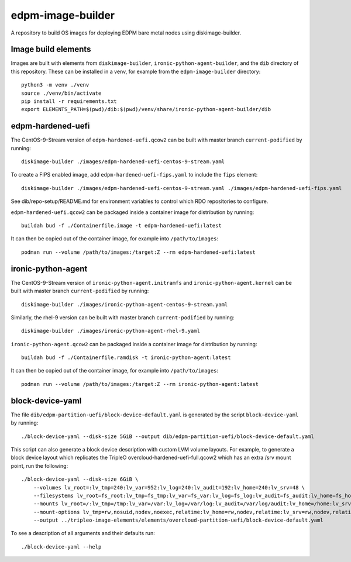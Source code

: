 ==================
edpm-image-builder
==================

A repository to build OS images for deploying EDPM bare metal nodes using
diskimage-builder.

Image build elements
--------------------

Images are built with elements from ``diskimage-builder``,
``ironic-python-agent-builder``, and the ``dib`` directory of this repository.
These can be installed in a venv, for example from the ``edpm-image-builder``
directory::

  python3 -m venv ./venv
  source ./venv/bin/activate
  pip install -r requirements.txt
  export ELEMENTS_PATH=$(pwd)/dib:$(pwd)/venv/share/ironic-python-agent-builder/dib

edpm-hardened-uefi
------------------

The CentOS-9-Stream version of ``edpm-hardened-uefi.qcow2`` can be built with
master branch ``current-podified`` by running::

    diskimage-builder ./images/edpm-hardened-uefi-centos-9-stream.yaml

To create a FIPS enabled image, add ``edpm-hardened-uefi-fips.yaml`` to
include the ``fips`` element::

    diskimage-builder ./images/edpm-hardened-uefi-centos-9-stream.yaml ./images/edpm-hardened-uefi-fips.yaml

See dib/repo-setup/README.md for environment variables to control which RDO
repositories to configure.

``edpm-hardened-uefi.qcow2`` can be packaged inside a container image for
distribution by running::

    buildah bud -f ./Containerfile.image -t edpm-hardened-uefi:latest

It can then be copied out of the container image, for example into
``/path/to/images``::

    podman run --volume /path/to/images:/target:Z --rm edpm-hardened-uefi:latest

ironic-python-agent
-------------------

The CentOS-9-Stream version of ``ironic-python-agent.initramfs`` and
``ironic-python-agent.kernel`` can be built with master branch
``current-podified`` by running::

    diskimage-builder ./images/ironic-python-agent-centos-9-stream.yaml

Similarly, the rhel-9 version can be built with master branch
``current-podified`` by running::

    diskimage-builder ./images/ironic-python-agent-rhel-9.yaml

``ironic-python-agent.qcow2`` can be packaged inside a container image for
distribution by running::

    buildah bud -f ./Containerfile.ramdisk -t ironic-python-agent:latest

It can then be copied out of the container image, for example into
``/path/to/images``::

    podman run --volume /path/to/images:/target:Z --rm ironic-python-agent:latest

block-device-yaml
-----------------

The file ``dib/edpm-partition-uefi/block-device-default.yaml`` is generated by
the script ``block-device-yaml`` by running::

    ./block-device-yaml --disk-size 5GiB --output dib/edpm-partition-uefi/block-device-default.yaml

This script can also generate a block device description with custom LVM volume
layouts. For example, to generate a block device layout which replicates the
TripleO overcloud-hardened-uefi-full.qcow2 which has an extra /srv mount point,
run the following::

    ./block-device-yaml --disk-size 6GiB \
        --volumes lv_root=:lv_tmp=240:lv_var=952:lv_log=240:lv_audit=192:lv_home=240:lv_srv=48 \
        --filesystems lv_root=fs_root:lv_tmp=fs_tmp:lv_var=fs_var:lv_log=fs_log:lv_audit=fs_audit:lv_home=fs_home:lv_srv=fs_srv \
        --mounts lv_root=/:lv_tmp=/tmp:lv_var=/var:lv_log=/var/log:lv_audit=/var/log/audit:lv_home=/home:lv_srv=/srv \
        --mount-options lv_tmp=rw,nosuid,nodev,noexec,relatime:lv_home=rw,nodev,relatime:lv_srv=rw,nodev,relatime \
        --output ../tripleo-image-elements/elements/overcloud-partition-uefi/block-device-default.yaml

To see a description of all arguments and their defaults run::

    ./block-device-yaml --help
